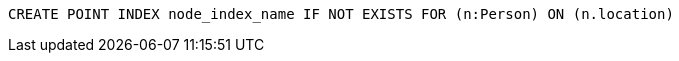 [source,cypher]
----
CREATE POINT INDEX node_index_name IF NOT EXISTS FOR (n:Person) ON (n.location)
----
